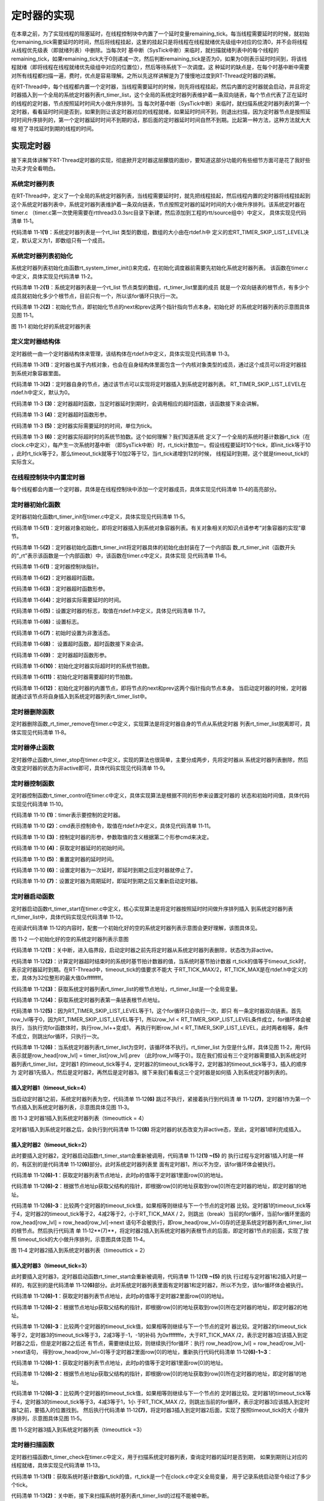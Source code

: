 .. vim: syntax=rst

定时器的实现
==============

在本章之前，为了实现线程的阻塞延时，在线程控制块中内置了一个延时变量remaining_tick。每当线程需要延时的时候，就初始化remaining_tick需要延时的时间，然后将线程挂起，这里的挂起只是将线程在线程就绪优先级组中对应的位清0，并不会将线程从线程优先级表（即就绪列表）中删除。当每次时
基中断（SysTick中断）来临时，就扫描就绪列表中的每个线程的remaining_tick，如果remaining_tick大于0则递减一次，然后判断remaining_tick是否为0，如果为0则表示延时时间到，将该线程就绪（即将线程在线程就绪优先级组中对应的位置位），然后等待系统下一次调度。这
种延时的缺点是，在每个时基中断中需要对所有线程都扫描一遍，费时，优点是容易理解。之所以先这样讲解是为了慢慢地过度到RT-Thread定时器的讲解。

在RT-Thread中，每个线程都内置一个定时器，当线程需要延时的时候，则先将线程挂起，然后内置的定时器就会启动，并且将定时器插入到一个全局的系统定时器列表rt_timer_list，这个全局的系统定时器列表维护着一条双向链表，每个节点代表了正在延时的线程的定时器，节点按照延时时间大小做升序排列。当
每次时基中断（SysTick中断）来临时，就扫描系统定时器列表的第一个定时器，看看延时时间是否到，如果到则让该定时器对应的线程就绪，如果延时时间不到，则退出扫描，因为定时器节点是按照延时时间升序排列的，第一个定时器延时时间不到期的话，那后面的定时器延时时间自然不到期。比起第一种方法，这种方法就大大缩
短了寻找延时到期的线程的时间。

实现定时器
~~~~~~~~~~~~~

接下来具体讲解下RT-Thread定时器的实现，彻底掀开定时器这层朦胧的面纱，要知道这部分功能的有些细节方面可是花了我好些功夫才完全看明白。

系统定时器列表
---------------

在RT-Thread中，定义了一个全局的系统定时器列表，当线程需要延时时，就先把线程挂起，然后线程内置的定时器将线程挂起到这个系统定时器列表中，系统定时器列表维护着一条双向链表，节点按照定时器的延时时间的大小做升序排列。该系统定时器在timer.c
（timer.c第一次使用需要在rtthread\3.0.3\src目录下新建，然后添加到工程的rtt/source组中）中定义，
具体实现见代码清单 11‑1。

.. code-block:: c
    :caption: 代码清单 11‑1系统定时器列表
    :linenos:

    /* 硬件定时器列表 */
    static rt_list_t rt_timer_list[RT_TIMER_SKIP_LIST_LEVEL];     (1)

代码清单 11‑1\ **(1)**\ ：系统定时器列表是一个rt_list 类型的数组，数组的大小由在rtdef.h中
定义的宏RT_TIMER_SKIP_LIST_LEVEL决定，默认定义为1，即数组只有一个成员。

系统定时器列表初始化
----------------------

系统定时器列表初始化由函数rt_system_timer_init()来完成，在初始化调度器前需要先初始化系统定时器列表。
该函数在timer.c中定义，具体实现见代码清单 11‑2。

.. code-block:: c
    :caption: 代码清单 11‑2 系统定时器列表初始化
    :linenos:

    void rt_system_timer_init(void)
    {
        int i;
        for (i = 0; i < sizeof(rt_timer_list) / sizeof(rt_timer_list[0]); i++)   (1)
        {
            rt_list_init(rt_timer_list + i);    (2)
        }
    }

代码清单 11‑2\ **(1)**\ ：系统定时器列表是一个rt_list 节点类型的数组，rt_timer_list里面的成员
就是一个双向链表的根节点，有多少个成员就初始化多少个根节点，目前只有一个，所以该for循环只执行一次。

代码清单 11‑2\ **(2)**\ ：初始化节点，即初始化节点的next和prev这两个指针指向节点本身。初始化好
的系统定时器列表的示意图具体见图 11‑1。

.. image:: media/timer/timer002.png
   :align: center
   :alt: 图 11‑1 初始化好的系统定时器列表

图 11‑1 初始化好的系统定时器列表

定义定时器结构体
------------------

定时器统一由一个定时器结构体来管理，该结构体在rtdef.h中定义，具体实现见代码清单 11‑3。

.. code-block:: c
    :caption: 代码清单 11‑3定时器结构体
    :linenos:

    /*
    * 定时器结构体
    */
    struct rt_timer
    {
        struct rt_object parent; /* 从 rt_object 继承 */      (1)
        rt_list_t row[RT_TIMER_SKIP_LIST_LEVEL]; /* 节点 */   (2)
        void (*timeout_func)(void *parameter); /* 超时函数 */ (3)
        void *parameter; /* 超时函数形参 */                   (4)
        rt_tick_t init_tick; /* 定时器实际需要延时的时间 */   (5)
        rt_tick_t timeout_tick; /* 定时器实际超时时的系统节拍数 */ (6)
    };
    typedef struct rt_timer *rt_timer_t;                      (7)

代码清单 11‑3\ **(1)**\ ：定时器也属于内核对象，也会在自身结构体里面包含一个内核对象类型的成员，通过这个成员可以将定时器挂到系统对象容器里面。

代码清单 11‑3\ **(2)**\ ：定时器自身的节点，通过该节点可以实现将定时器插入到系统定时器列表。
RT_TIMER_SKIP_LIST_LEVEL在rtdef.h中定义，默认为0。

代码清单 11‑3 **(3)**\ ：定时器超时函数，当定时器延时到期时，会调用相应的超时函数，该函数接下来会讲解。

代码清单 11‑3 **(4)**\ ：定时器超时函数形参。

代码清单 11‑3 **(5)**\ ：定时器实际需要延时的时间，单位为tick。

代码清单 11‑3 **(6)**\ ：定时器实际超时时的系统节拍数。这个如何理解？我们知道系统
定义了一个全局的系统时基计数器rt_tick（在clock.c中定义），每产生一次系统时基中断
（即SysTick中断）时，rt_tick计数加一。假设线程要延时10个tick，即init_tick等于10
，此时rt_tick等于2，那么timeout_tick就等于10加2等于12，当rt_tick递增到12的时候，
线程延时到期，这个就是timeout_tick的实际含义。

在线程控制块中内置定时器
------------------------

每个线程都会内置一个定时器，具体是在线程控制块中添加一个定时器成员，具体实现见代码清单 11‑4的高亮部分。

.. code-block:: c
    :caption: 代码清单 11‑4在线程控制块中内置定时器
    :emphasize-lines: 26
    :linenos:

    struct rt_thread
    {
        /* rt 对象 */
        char        name[RT_NAME_MAX];    /* 对象的名字 */
        rt_uint8_t  type;                 /* 对象类型 */
        rt_uint8_t  flags;                /* 对象的状态 */
        rt_list_t   list;                 /* 对象的列表节点 */

        rt_list_t   tlist;                /* 线程链表节点 */

        void        *sp;	               /* 线程栈指针 */
        void        *entry;	               /* 线程入口地址 */
        void        *parameter;	          /* 线程形参 */
        void        *stack_addr;          /* 线程起始地址 */
        rt_uint32_t stack_size;           /* 线程栈大小，单位为字节 */

        rt_ubase_t  remaining_tick;       /* 用于实现阻塞延时 */

        rt_uint8_t  current_priority;     /* 当前优先级 */
        rt_uint8_t  init_priority;        /* 初始优先级 */
        rt_uint32_t number_mask;          /* 当前优先级掩码 */

        rt_err_t    error;                /* 错误码 */
        rt_uint8_t  stat;                 /* 线程的状态 */

        struct rt_timer thread_timer;     /* 内置的线程定时器 */
    };


定时器初始化函数
-------------------

定时器初始化函数rt_timer_init在timer.c中定义，具体实现见代码清单 11‑5。

.. code-block:: c
    :caption: 代码清单 11‑5 rt_timer_init函数
    :linenos:

    /**
    * 该函数用于初始化一个定时器，通常该函数用于初始化一个静态的定时器
    *
    * @param timer 静态定时器对象
    * @param name 定时器的名字
    * @param timeout 超时函数
    * @param parameter 超时函数形参
    * @param time 定时器的超时时间
    * @param flag 定时器的标志
    */
    void rt_timer_init(rt_timer_t  timer,
                    const char *name,
                    void (*timeout)(void *parameter),
                    void       *parameter,
                    rt_tick_t   time,
                    rt_uint8_t  flag)
    {
        /* 定时器对象初始化 */
        rt_object_init((rt_object_t)timer, RT_Object_Class_Timer, name); (1)

        /* 定时器初始化 */
        _rt_timer_init(timer, timeout, parameter, time, flag);           (2)
    }

代码清单 11‑5\ **(1)**\ ：定时器对象初始化，即将定时器插入到系统对象容器列表。有关对象相关的知识点请参考“对象容器的实现”章节。

代码清单 11‑5\ **(2)**\ ：定时器初始化函数rt_timer_init将定时器具体的初始化由封装在了一个内部函
数_rt_timer_init（函数开头的“_rt”表示该函数是一个内部函数）中，该函数在timer.c中定义，具体实现
见代码清单 11‑6。

.. code-block:: c
    :caption: 代码清单 11‑6 _rt_timer_init函数
    :linenos:

    static void _rt_timer_init(rt_timer_t timer,                      (1)
                                void (*timeout)(void *parameter),     (2)
                                void      *parameter,                 (3)
                                rt_tick_t  time,                      (4)
                                rt_uint8_t flag)                      (5)
    {
        int i;

        /* 设置标志 */
        timer->parent.flag  = flag;                         (6)

        /* 先设置为非激活态 */
        timer->parent.flag &= ~RT_TIMER_FLAG_ACTIVATED;     (7)

        timer->timeout_func = timeout;                      (8)
        timer->parameter    = parameter;                    (9)

        /* 初始化 定时器实际超时时的系统节拍数 */
        timer->timeout_tick = 0;                            (10)
        /* 初始化 定时器需要超时的节拍数 */
        timer->init_tick    = time;                         (11)

        /* 初始化定时器的内置节点 */
        for (i = 0; i < RT_TIMER_SKIP_LIST_LEVEL; i++)      (12)
        {
            rt_list_init(&(timer->row[i]));
        }
    }

代码清单 11‑6\ **(1)**\ ：定时器控制块指针。

代码清单 11‑6\ **(2)**\ ：定时器超时函数。

代码清单 11‑6\ **(3)**\ ：定时器超时函数形参。

代码清单 11‑6\ **(4)**\ ：定时器实际需要延时的时间。

代码清单 11‑6\ **(5)**\ ：设置定时器的标志，取值在rtdef.h中定义，具体见代码清单 11‑7。

.. code-block:: c
    :caption: 代码清单 11‑7 定时器状态宏定义
    :linenos:

    #define RT_TIMER_FLAG_DEACTIVATED       0x0     /* 定时器没有激活 */
    #define RT_TIMER_FLAG_ACTIVATED         0x1     /* 定时器已经激活 */
    #define RT_TIMER_FLAG_ONE_SHOT          0x0     /* 单次定时 */
    #define RT_TIMER_FLAG_PERIODIC          0x2     /* 周期定时 */

    #define RT_TIMER_FLAG_HARD_TIMER        0x0     /* 硬件定时器，定时器回调函数在 tick isr中调用 */

    #define RT_TIMER_FLAG_SOFT_TIMER        0x4     /* 软件定时器，定时器回调函数在定时器线程中调用 */

代码清单 11‑6\ **(6)**\ ：设置标志。

代码清单 11‑6\ **(7)**\ ：初始时设置为非激活态。

代码清单 11‑6\ **(8)**\ ： 设置超时函数，超时函数接下来会讲。

代码清单 11‑6\ **(9)**\ ： 定时器超时函数形参。

代码清单 11‑6\ **(10)**\ ：初始化定时器实际超时时的系统节拍数。

代码清单 11‑6\ **(11)**\ ：初始化定时器需要超时的节拍数。

代码清单 11‑6\ **(12)**\ ：初始化定时器的内置节点，即将节点的next和prev这两个指针指向节点本身。
当启动定时器的时候，定时器就通过该节点将自身插入到系统定时器列表rt_timer_list中。

定时器删除函数
-----------------

定时器删除函数_rt_timer_remove在timer.c中定义，实现算法是将定时器自身的节点从系统定时器
列表rt_timer_list脱离即可，具体实现见代码清单 11‑8。

.. code-block:: c
    :caption: 代码清单 11‑8 _rt_timer_remove函数定义
    :linenos:

    rt_inline void _rt_timer_remove(rt_timer_t timer)
    {
        int i;

        for (i = 0; i < RT_TIMER_SKIP_LIST_LEVEL; i++)
        {
            rt_list_remove(&timer->row[i]);
        }
    }

定时器停止函数
----------------

定时器停止函数rt_timer_stop在timer.c中定义，实现的算法也很简单，主要分成两步，先将定时器从
系统定时器列表删除，然后改变定时器的状态为非active即可，具体代码实现见代码清单 11‑9。

.. code-block:: c
    :caption: 代码清单 11‑9 rt_timer_stop 函数定义
    :linenos:

    /**
    * 该函数将停止一个定时器
    *
    * @param timer 将要被停止的定时器
    *
    * @return 操作状态, RT_EOK on OK, -RT_ERROR on error
    */
    rt_err_t rt_timer_stop(rt_timer_t timer)
    {
        register rt_base_t level;

        /* 只有active的定时器才能被停止，否则退出返回错误码 */
        if (!(timer->parent.flag & RT_TIMER_FLAG_ACTIVATED))
            return -RT_ERROR;

        /* 关中断 */
        level = rt_hw_interrupt_disable();

        /* 将定时器从定时器列表删除 */
        _rt_timer_remove(timer);

        /* 开中断 */
        rt_hw_interrupt_enable(level);

        /* 改变定时器的状态为非active */
        timer->parent.flag &= ~RT_TIMER_FLAG_ACTIVATED;

        return RT_EOK;
    }

定时器控制函数
------------------

定时器控制函数rt_timer_control在timer.c中定义，具体实现算法是根据不同的形参来设置定时器的
状态和初始时间值，具体代码实现见代码清单 11‑10。

.. code-block:: c
    :caption: 代码清单 11‑10 rt_timer_control函数定义
    :linenos:

    /**
    * 该函数将获取或者设置定时器的一些选项
    * 
    * @param timer 将要被设置或者获取的定时器
    * @param cmd 控制命令
    * @param arg 形参
    *
    * @return RT_EOK
    */                                   (1)     (2)      (3)
    rt_err_t rt_timer_control(rt_timer_t timer, int cmd, void *arg)
    {
        switch (cmd)
        {
        case RT_TIMER_CTRL_GET_TIME:                           (4)
            *(rt_tick_t *)arg = timer->init_tick;
            break;

        case RT_TIMER_CTRL_SET_TIME:                           (5)
            timer->init_tick = *(rt_tick_t *)arg;
            break;

        case RT_TIMER_CTRL_SET_ONESHOT:
            timer->parent.flag &= ~RT_TIMER_FLAG_PERIODIC;     (6)
            break;

        case RT_TIMER_CTRL_SET_PERIODIC:
            timer->parent.flag |= RT_TIMER_FLAG_PERIODIC;      (7)
            break;
        }

        return RT_EOK;
    }

代码清单 11‑10 **(1)**\ ：timer表示要控制的定时器。

代码清单 11‑10 **(2)**\ ：cmd表示控制命令，取值在rtdef.h中定义，具体见代码清单 11‑11。

.. code-block:: c
    :caption: 代码清单 11‑11 定时器控制命令宏定义
    :linenos:

    #define RT_TIMER_CTRL_SET_TIME          0x0     /* 设置定时器定时时间 */
    #define RT_TIMER_CTRL_GET_TIME          0x1     /* 获取定时器定时时间 */
    #define RT_TIMER_CTRL_SET_ONESHOT       0x2     /* 修改定时器为一次定时 */
    #define RT_TIMER_CTRL_SET_PERIODIC      0x3     /* 修改定时器为周期定时 */


代码清单 11‑10 **(3)**\ ：控制定时器的形参，参数取值的含义根据第二个形参cmd来决定。

代码清单 11‑10 **(4)**\ ：获取定时器延时的初始时间。

代码清单 11‑10 **(5)**\ ：重置定时器的延时时间。

代码清单 11‑10 **(6)**\ ：设置定时器为一次延时，即延时到期之后定时器就停止了。

代码清单 11‑10 **(7)**\ ：设置定时器为周期延时，即延时到期之后又重新启动定时器。

定时器启动函数
---------------

定时器启动函数rt_timer_start在timer.c中定义，核心实现算法是将定时器按照延时时间做升序排列插入
到系统定时器列表rt_timer_list中，具体代码实现见代码清单 11‑12。

.. code-block:: c
    :caption: 代码清单 11‑12 rt_timer_start函数定义
    :linenos:

    /**
    * 启动定时器
    *
    * @param timer 将要启动的定时器
    *
    * @return 操作状态, RT_EOK on OK, -RT_ERROR on error
    */
    rt_err_t rt_timer_start(rt_timer_t timer)
    {
        unsigned int row_lvl = 0;
        rt_list_t *timer_list;
        register rt_base_t level;
        rt_list_t *row_head[RT_TIMER_SKIP_LIST_LEVEL];
        unsigned int tst_nr;
        static unsigned int random_nr;


        /* 关中断 */
        level = rt_hw_interrupt_disable();                           (1)

        /* 将定时器从系统定时器列表移除 */
        _rt_timer_remove(timer);

        /* 改变定时器的状态为非active */
        timer->parent.flag &= ~RT_TIMER_FLAG_ACTIVATED;

        /* 开中断 */
        rt_hw_interrupt_enable(level);

        /* 获取 timeout tick,
        最大的timeout tick 不能大于 RT_TICK_MAX/2 */
        timer->timeout_tick = rt_tick_get() + timer->init_tick;      (2)

        /* 关中断 */
        level = rt_hw_interrupt_disable();


        /* 将定时器插入到定时器列表 */
        /* 获取系统定时器列表根节点地址，rt_timer_list是一个全局变量 */
        timer_list = rt_timer_list;                                  (3)


        /* 获取系统定时器列表第一条链表根节点地址 */
        row_head[0]  = &timer_list[0];                               (4)

        /* 因为RT_TIMER_SKIP_LIST_LEVEL等于1，这个循环只会执行一次 */
        for (row_lvl = 0; row_lvl < RT_TIMER_SKIP_LIST_LEVEL; row_lvl++)  (5)
        {
            /* 列表不为空，当没有定时器被插入到系统定时器列表时，该循环不执行 */ (6)
            for (; row_head[row_lvl] != timer_list[row_lvl].prev; row_head[row_lvl]  = row_head[row_lvl]->next)
            {
                struct rt_timer *t;

                /* 获取定时器列表节点地址 */
                rt_list_t *p = row_head[row_lvl]->next;              (6)-1

                /* 根据节点地址获取父结构的指针 */                   (6)-2
                t = rt_list_entry(p,                 /* 节点地址 */
                                struct rt_timer,   /* 节点所在父结构的数据类型 */
                                row[row_lvl]);     /* 节点在父结构中叫什么，即名字 */

                /* 两个定时器的超时时间相同，则继续在定时器列表中寻找下一个节点 */
                if ((t->timeout_tick - timer->timeout_tick) == 0)     (6)-3
                {
                    continue;
                }
                /* 两个定时器的超时时间相同，则继续在定时器列表中寻找下一个节点 */
                else if ((t->timeout_tick - timer->timeout_tick) < RT_TICK_MAX / 2)
                {
                    break;
                }

            }
            /* 条件不会成真，不会被执行 */
            if (row_lvl != RT_TIMER_SKIP_LIST_LEVEL - 1)
            {
            row_head[row_lvl + 1] = row_head[row_lvl] + 1;
            }
        }

        /* random_nr是一个静态变量，用于记录启动了多少个定时器 */
        random_nr++;
        tst_nr = random_nr;

        /* 将定时器插入到系统定时器列表 */                           (7)
        rt_list_insert_after(row_head[RT_TIMER_SKIP_LIST_LEVEL - 1],       /* 双向列表根节点地址 */
                            &(timer->row[RT_TIMER_SKIP_LIST_LEVEL - 1])); /* 要被插入的节点的地址 */

        /* RT_TIMER_SKIP_LIST_LEVEL 等于1，该for循环永远不会执行 */
        for (row_lvl = 2; row_lvl <= RT_TIMER_SKIP_LIST_LEVEL; row_lvl++)
        {
            if (!(tst_nr & RT_TIMER_SKIP_LIST_MASK))
                rt_list_insert_after(row_head[RT_TIMER_SKIP_LIST_LEVEL - row_lvl],
                                    &(timer->row[RT_TIMER_SKIP_LIST_LEVEL - row_lvl]));
            else
                break;

            tst_nr >>= (RT_TIMER_SKIP_LIST_MASK + 1) >> 1;
        }

        /* 设置定时器标志位为激活态 */
        timer->parent.flag |= RT_TIMER_FLAG_ACTIVATED;               (8)

        /* 开中断 */
        rt_hw_interrupt_enable(level);

        return -RT_EOK;
    }

在阅读代码清单 11‑12的内容时，配套一个初始化好的空的系统定时器列表示意图会更好理解，该图具体见。

.. image:: media/timer/timer003.png
   :align: center
   :alt: 图 11‑2 一个初始化好的空的系统定时器列表示意图

图 11‑2 一个初始化好的空的系统定时器列表示意图

代码清单 11‑12\ **(1)**\ ：关中断，进入临界段，启动定时器之前先将定时器从系统定时器列表删除，状态改为非active。

代码清单 11‑12\ **(2)**\ ：计算定时器超时结束时的系统时基节拍计数器的值，当系统时基节拍计数器
rt_tick的值等于timeout_tick时，表示定时器延时到期。在RT-Thread中，timeout_tick的值要求不能大
于RT_TICK_MAX/2，RT_TICK_MAX是在rtdef.h中定义的宏，具体为32位整形的最大值0xffffffff。

代码清单 11‑12\ **(3)**\ ：获取系统定时器列表rt_timer_list的根节点地址，rt_timer_list是一个全局变量。

代码清单 11‑12\ **(4)**\ ：获取系统定时器列表第一条链表根节点地址。

代码清单 11‑12\ **(5)**\ ：因为RT_TIMER_SKIP_LIST_LEVEL等于1，这个for循环只会执行一次，即只
有一条定时器双向链表。首先row_lvl等于0，因为RT_TIMER_SKIP_LIST_LEVEL等于1，所以row_lvl <
RT_TIMER_SKIP_LIST_LEVEL条件成立，for循环体会被执行，当执行完for函数体时，执行row_lvl++变成1，
再执行判断row_lvl < RT_TIMER_SKIP_LIST_LEVEL，此时两者相等，条件不成立，则跳出for循环，只执行一次。

代码清单 11‑12\ **(6)**\ ：当系统定时器列表rt_timer_list为空时，该循环体不执行。rt_timer_list
为空是什么样，具体见图 11‑2，用代码表示就是row_head[row_lvl] = timer_list[row_lvl].prev
（此时row_lvl等于0）。现在我们假设有三个定时器需要插入到系统定时器列表rt_timer_list，定时器1
的timeout_tick等于4，定时器2的timeout_tick等于2，定时器3的timeout_tick等于3，插入的顺序为
定时器1先插入，然后是定时器2，再然后是定时器3。接下来我们看看这三个定时器是如何插
入到系统定时器列表的。

插入定时器1（timeout_tick=4）
''''''''''''''''''''''''''''''

当启动定时器1之前，系统定时器列表为空，代码清单 11‑12\ **(6)** 跳过不执行，紧接着执行到代码清
单 11‑12\ **(7)**\ ，定时器1作为第一个节点插入到系统定时器列表，示意图具体见图 11‑3。

.. image:: media/timer/timer004.png
   :align: center
   :alt: 图 11‑3 定时器1插入到系统定时器列表（timeouttick = 4）

图 11‑3 定时器1插入到系统定时器列表（timeouttick = 4）

定时器1插入到系统定时器之后，会执行到代码清单 11‑12\ **(8)** 将定时器的状态改变为非active态，至此，定时器1顺利完成插入。

插入定时器2（timeout_tick=2）
'''''''''''''''''''''''''''''''

此时要插入定时器2，定时器启动函数rt_timer_start会重新被调用，代码清单 11‑12\ **(1) ~(5)** 的
执行过程与定时器1插入时是一样的，有区别的是代码清单 11‑12\ **(6)**\ 部分。此时系统定时器列表里
面有定时器1，所以不为空，该for循环体会被执行。

代码清单 11‑12\ **(6)-1**\ ：获取定时器列表节点地址，此时p的值等于定时器1里面row[0]的地址。

代码清单 11‑12\ **(6)-2**\ ：根据节点地址p获取父结构的指针，即根据row[0]的地址获取到row[0]所在定时器的地址，即定时器1的地址。

代码清单 11‑12\ **(6)-3**\ ：比较两个定时器的timeout_tick值，如果相等则继续与下一个节点的定时器
比较。定时器1的timeout_tick等于4，定时器2的timeout_tick等于2，4减2等于2，小于RT_TICK_MAX /
2，则跳出（break）当前的for循环，当前for循环里面的row_head[row_lvl] = row_head[row_lvl]->next
语句不会被执行，即row_head[row_lvl=0]存的还是系统定时器列表rt_timer_list的根节点。然后执行代码清
单 11‑12\**(7)**\ ，将定时器2插入到系统定时器列表根节点的后面，即定时器1节点的前面，实现了按照
timeout_tick的大小做升序排列，示意图具体见图 11‑4。

.. image:: media/timer/timer005.png
   :align: center
   :alt: 图 11‑4 定时器2插入到系统定时器列表（timeouttick = 2）

图 11‑4 定时器2插入到系统定时器列表（timeouttick = 2）

插入定时器3（timeout_tick=3）
'''''''''''''''''''''''''''''

此时要插入定时器3，定时器启动函数rt_timer_start会重新被调用，代码清单 11‑12\ **(1) ~(5)** 的执
行过程与定时器1和2插入时是一样的，有区别的是代码清单 11‑12\ **(6)**\
部分。此时系统定时器列表里面有定时器1和定时器2，所以不为空，该for循环体会被执行。

代码清单 11‑12\ **(6)-1**\ ：获取定时器列表节点地址，此时p的值等于定时器2里面row[0]的地址。

代码清单 11‑12\ **(6)-2**\ ：根据节点地址p获取父结构的指针，即根据row[0]的地址获取到row[0]所在定时器的地址，即定时器2的地址。

代码清单 11‑12\ **(6)-3**\ ：比较两个定时器的timeout_tick值，如果相等则继续与下一个节点的定时
器比较。定时器2的timeout_tick等于2，定时器3的timeout_tick等于3，2减3等于-1，-1的补码
为0xfffffffe，大于RT_TICK_MAX /2，表示定时器3应该插入到定时器2之后，但是定时器2之后还
有节点，需要继续比较，则继续执行for循环：执行 row_head[row_lvl] = row_head[row_lvl]->next语句，
得到row_head[row_lvl=0]等于定时器2里面row[0]的地址，重新执行代码代码清单
11‑12\ **(6)-1~3**\ ：

代码清单 11‑12\ **(6)-1**\ ：获取定时器列表节点地址，此时p的值等于定时器1里面row[0]的地址。

代码清单 11‑12\ **(6)-2**\ ：根据节点地址p获取父结构的指针，即根据row[0]的地址获取到row[0]所在定时器的地址，即定时器1的地址。

代码清单 11‑12\ **(6)-3**\ ：比较两个定时器的timeout_tick值，如果相等则继续与下一个节点的
定时器比较。定时器1的timeout_tick等于4，定时器3的timeout_tick等于3，4减3等于1，1小
于RT_TICK_MAX /2，则跳出当前的for循环，表示定时器3应该插入到定时器1之前，要插入的位置找到。
然后执行代码清单 11‑12\ **(7)**\ ，将定时器3插入到定时器2后面，实现了按照timeout_tick的大
小做升序排列，示意图具体见图 11‑5。

.. image:: media/timer/timer006.png
   :align: center
   :alt: 图 11‑5定时器3插入到系统定时器列表（timeouttick =3）

图 11‑5定时器3插入到系统定时器列表（timeouttick =3）

定时器扫描函数
------------------

定时器扫描函数rt_timer_check在timer.c中定义，用于扫描系统定时器列表，查询定时器的延时是否到期，
如果到期则让对应的线程就绪，具体实现见代码清单 11‑13。

.. code-block:: c
    :caption: 代码清单 11‑13rt_timer_check函数定义
    :linenos:

    /**
    * 该函数用于扫描系统定时器列表，当有超时事件发生时
    * 就调用对应的超时函数
    *
    * @note 该函数在操作系统定时器中断中被调用
    */
    void rt_timer_check(void)
    {
        struct rt_timer *t;
        rt_tick_t current_tick;
        register rt_base_t level;

        /* 获取系统时基计数器rt_tick的值 */
        current_tick = rt_tick_get();                                  (1)

        /* 关中断 */
        level = rt_hw_interrupt_disable();                             (2)

        /* 系统定时器列表不为空，则扫描定时器列表 */                   (3)
        while (!rt_list_isempty(&rt_timer_list[RT_TIMER_SKIP_LIST_LEVEL - 1]))
        {
            /* 获取第一个节点定时器的地址 */                           (4)
            t = rt_list_entry
            (rt_timer_list[RT_TIMER_SKIP_LIST_LEVEL - 1].next,   /* 节点地址 */
            struct rt_timer,                                    /* 节点所在的父结构的数据类型 */
            row[RT_TIMER_SKIP_LIST_LEVEL - 1]);                 /* 节点在父结构的成员名 */

            if ((current_tick - t->timeout_tick) < RT_TICK_MAX / 2)    (5)
            {
                /* 先将定时器从定时器列表移除 */
                _rt_timer_remove(t);                                   (6)

                /* 调用超时函数 */
                t->timeout_func(t->parameter);                         (7)

                /* 重新获取 rt_tick */
                current_tick = rt_tick_get();                          (8)

                /* 周期定时器 */                                       (9)
                if ((t->parent.flag & RT_TIMER_FLAG_PERIODIC) &&
                    (t->parent.flag & RT_TIMER_FLAG_ACTIVATED))
                {
                    /* 启动定时器 */
                    t->parent.flag &= ~RT_TIMER_FLAG_ACTIVATED;
                    rt_timer_start(t);
                }
                /* 单次定时器 */                                      (10)
                else
                {
                    /* 停止定时器 */
                    t->parent.flag &= ~RT_TIMER_FLAG_ACTIVATED;
                }
            }
            else
                break;                                                (11)
        }

        /* 开中断 */
        rt_hw_interrupt_enable(level);                                (12)
    }

代码清单 11‑13\ **(1)**\ ：获取系统时基计数器rt_tick的值，rt_tick是一个在clock.c中定义全局变量，
用于记录系统启动至今经过了多少个tick。

代码清单 11‑13\ **(2)**\ ：关中断，接下来扫描系统时基列表rt_timer_list的过程不能被中断。

代码清单 11‑13\ **(3)**\ ：系统定时器列表不为空，则扫描整个定时器列表，如果列表的第一个节点的定时
器延时不到期，则退出，因为列表中的定时器节点是按照延时时间做升序排列的，第一个延时不到期，则后面的
肯定不到期。

代码清单 11‑13\ **(4)**\ ：获取第一个节点定时器的地址。

代码清单 11‑13\ **(5)**\ ：定时器超时时间到。

代码清单 11‑13\ **(6)**\ ：将定时器从系统定时器列表rt_timer_list移除，表示延时时间到。

代码清单 11‑13\ **(7)**\ ：调用超时函数rt_thread_timeout，将线程就绪。该函数在thread.c中定义，
具体实现见代码清单 11‑14。

.. code-block:: c
    :caption: 代码清单 11‑14 rt_thread_timeout函数定义
    :linenos:

    /**
    * 线程超时函数
    * 当线程延时到期或者等待的资源可用或者超时时，该函数会被调用
    *
    * @param parameter 超时函数的形参
    */
    void rt_thread_timeout(void *parameter)
    {
        struct rt_thread *thread;

        thread = (struct rt_thread *)parameter;

        /* 设置错误码为超时 */                            (1)
        thread->error = -RT_ETIMEOUT;

        /* 将线程从挂起列表中删除 */                      (2)
        rt_list_remove(&(thread->tlist));

        /* 将线程插入到就绪列表 */                        (3)
        rt_schedule_insert_thread(thread);

        /* 系统调度 */                                    (4)
        rt_schedule();
    }

代码清单 11‑14\ **(1)**\ ：设置线程错误码为超时。

代码清单 11‑14\ **(2)**\ ：将线程从挂起列表中删除，前提是线程在等待某些资源而被挂起到挂起列表，如果只是延时到期，则这个只是空操作。

代码清单 11‑14\ **(3)**\ ：将线程就绪。

代码清单 11‑14\ **(4)**\ ：因为有新的线程就绪，需要执行系统调度。

代码清单 11‑13\ **(8)**\ ：重新获取系统时基计数器rt_tick的值。

代码清单 11‑13\ **(9)**\ ：如果定时器是周期定时器则重新启动定时器。

代码清单 11‑13\ **(10)**\ ：如果定时器为单次定时器则停止定时器。

代码清单 11‑13\ **(11)**\ ：第一个节点定时器延时没有到期，则跳出while循环，
因为链表中的定时器节点是按照延时的时间做升序排列的，第一个定时器延时不到期，则
后面的肯定不到期，不用再继续扫描。

代码清单 11‑13\ **(12)**\ ：系统定时器列表扫描完成，开中断。

修改代码，支持定时器
~~~~~~~~~~~~~~~~~~~~~~

修改线程初始化函数
-------------------

在线程初始化函数中，需要将自身内置的定时器初始化好，具体见代码清单 11‑15的高亮部分。

.. code-block:: c
    :caption: 代码清单 11‑15 修改线程初始化函数
    :emphasize-lines: 33-39
    :linenos:

    rt_err_t rt_thread_init(struct rt_thread *thread,
                            const char       *name,
                            void (*entry)(void *parameter),
                            void             *parameter,
                            void             *stack_start,
                            rt_uint32_t       stack_size,
                            rt_uint8_t        priority)
    {
        /* 线程对象初始化 */
        /* 线程结构体开头部分的成员就是rt_object_t类型 */
        rt_object_init((rt_object_t)thread, RT_Object_Class_Thread, name);
        rt_list_init(&(thread->tlist));

        thread->entry = (void *)entry;
        thread->parameter = parameter;

        thread->stack_addr = stack_start;
        thread->stack_size = stack_size;

        /* 初始化线程栈，并返回线程栈指针 */
        thread->sp = (void *)rt_hw_stack_init( thread->entry,
                                            thread->parameter,
                                            (void *)((char *)thread->stack_addr + thread->stack_size - 4) );

        thread->init_priority    = priority;
        thread->current_priority = priority;
        thread->number_mask = 0;

        /* 错误码和状态 */
        thread->error = RT_EOK;
        thread->stat  = RT_THREAD_INIT;

        /* 初始化线程定时器 */
        rt_timer_init(&(thread->thread_timer),     /* 静态定时器对象 */
                    thread->name,                /* 定时器的名字，直接使用的是线程的名字 */
                    rt_thread_timeout,           /* 超时函数 */
                    thread,                      /* 超时函数形参 */
                    0,                           /* 延时时间 */
                    RT_TIMER_FLAG_ONE_SHOT);     /* 定时器的标志 */

        return RT_EOK;
    }

修改线程延时函数
-------------------

线程延时函数rt_thread_delay具体修改见代码清单 11‑16的高亮部分，整个函数的实体由rt_thread_sleep代替。

.. code-block:: c
    :caption: 代码清单 11‑16 修改线程延时函数
    :emphasize-lines: 24-27
    :linenos:

    #if 0
    void rt_thread_delay(rt_tick_t tick)
    {
        register rt_base_t temp;
        struct rt_thread *thread;

        /* 失能中断 */
        temp = rt_hw_interrupt_disable();

        thread = rt_current_thread;
        thread->remaining_tick = tick;

        /* 改变线程状态 */
        thread->stat = RT_THREAD_SUSPEND;
        rt_thread_ready_priority_group &= ~thread->number_mask;

        /* 使能中断 */
        rt_hw_interrupt_enable(temp);

        /* 进行系统调度 */
        rt_schedule();
    }
    #else
    rt_err_t rt_thread_delay(rt_tick_t tick)
    {
        return rt_thread_sleep(tick);                    (1)
    }
    #endif

代码清单 11‑16\ **(1)**\ ：rt_thread_sleep函数在thread.c定义，具体实现见代码清单 11‑17。

.. code-block:: c
    :caption: 代码清单 11‑17 rt_thread_sleep函数定义
    :linenos:

    /**
    * 该函数将让当前线程睡眠一段时间，单位为tick
    *
    * @param tick 睡眠时间，单位为tick
    *
    * @return RT_EOK
    */
    rt_err_t rt_thread_sleep(rt_tick_t tick)
    {
        register rt_base_t temp;
        struct rt_thread *thread;

        /* 关中断 */
        temp = rt_hw_interrupt_disable();                                 (1)

        /* 获取当前线程的线程控制块 */
        thread = rt_current_thread;                                       (2)

        /* 挂起线程 */
        rt_thread_suspend(thread);                                        (3)

        /* 设置线程定时器的超时时间 */
        rt_timer_control(&(thread->thread_timer), RT_TIMER_CTRL_SET_TIME, &tick);   (4)

        /* 启动定时器 */
        rt_timer_start(&(thread->thread_timer));                          (5)

        /* 开中断 */
        rt_hw_interrupt_enable(temp);                                     (6)

        /* 执行系统调度 */
        rt_schedule();                                                    (7)

        return RT_EOK;
    }

代码清单 11‑17\ **(1)**\ ：关中断。

代码清单 11‑17\ **(2)**\ ：获取当前线程的线程控制块，rt_current_thread是
一个全局的线程控制块指针，用于指向当前正在运行的线程控制块。

代码清单 11‑17\ **(3)**\ ：在启动定时器之前，先把线程挂起来，线程挂起函数
rt_thread_suspend在thread.c实现，具体实现见代码清单 11‑18。

.. code-block:: c
    :caption: 代码清单 11‑18 rt_thread_suspend函数定义
    :linenos:

    /**
    * 该函数用于挂起指定的线程
    * @param thread 要被挂起的线程
    *
    * @return 操作状态, RT_EOK on OK, -RT_ERROR on error
    *
    * @note 如果挂起的是线程自身，在调用该函数后，
    * 必须调用rt_schedule()进行系统调度
    *
    */
    rt_err_t rt_thread_suspend(rt_thread_t thread)
    {
        register rt_base_t temp;


        /* 只有就绪的线程才能被挂起，否则退出返回错误码 */   (1)
        if ((thread->stat & RT_THREAD_STAT_MASK) != RT_THREAD_READY)
        {
            return -RT_ERROR;
        }

        /* 关中断 */
        temp = rt_hw_interrupt_disable();                    (2)

        /* 改变线程状态 */
        thread->stat = RT_THREAD_SUSPEND;                    (3)
        /* 将线程从就绪列表删除 */
        rt_schedule_remove_thread(thread);                   (4)

        /* 停止线程定时器 */
        rt_timer_stop(&(thread->thread_timer));              (5)

        /* 开中断 */
        rt_hw_interrupt_enable(temp);                        (6)

        return RT_EOK;
    }

代码清单 11‑18\ **(1)**\ ：只有就绪的线程才能被挂起，否则退出返回错误码。

代码清单 11‑18\ **(2)**\ ：关中断。

代码清单 11‑18\ **(3)**\ ：将线程的状态改为挂起态。

代码清单 11‑18\ **(4)**\ ：将线程从就绪列表删除，这里面包含了两个动作，一是将线程从线程优先级表
里面删除，二是将线程在线程就绪优先级组中对应的位清零。

代码清单 11‑18\ **(5)**\ ：停止定时器。

代码清单 11‑18\ **(6)**\ ：开中断。

代码清单 11‑17\ **(4)**\ ：设置定时器的超时时间。

代码清单 11‑17\ **(5)**\ ：启动定时器。

代码清单 11‑17\ **(6)**\ ：开中断。

代码清单 11‑17\ **(7)**\ ：执行系统调度，因为当前线程要进入延时，接下来需要寻找就绪线程中优先级最高的线程来执行。

修改系统时基更新函数
---------------------

系统时基更新函数rt_thread_delay具体修改见代码清单 11‑19的高亮部分，整个函数的实体由rt_timer_check()代替。

.. code-block:: c
    :caption: 代码清单 11‑19 修改系统时基更新函数
    :emphasize-lines: 30-37
    :linenos:

    #if 0
    void rt_tick_increase(void)
    {
        rt_ubase_t i;
        struct rt_thread *thread;
        rt_tick ++;

        /* 扫描就绪列表中所有线程的remaining_tick，如果不为0，则减1 */
        for(i=0; i<RT_THREAD_PRIORITY_MAX; i++)
        {
            thread = rt_list_entry( rt_thread_priority_table[i].next,
                                    struct rt_thread,
                                    tlist);
            if(thread->remaining_tick > 0)
            {
                thread->remaining_tick --;
                if(thread->remaining_tick == 0)
                {
                    //rt_schedule_insert_thread(thread);
                    rt_thread_ready_priority_group |= thread->number_mask;
                }
            }
        }

        /* 任务调度 */
        rt_schedule();
    }

    #else
    void rt_tick_increase(void)
    {
        /* 系统时基计数器加1操作,rt_tick是一个全局变量 */
        ++ rt_tick;                                    (1)

        /* 扫描系统定时器列表 */
        rt_timer_check();                              (2)
    }
    #endif

代码清单 11‑19\ **(1)**\ ：系统时基计数器加1操作，rt_tick是一个在clock.c中定义的全局变量，用于
记录系统启动至今经过了多少个tick。

代码清单 11‑19\ **(2)**\ ：扫描系统定时器列表rt_timer_list，检查是否有定时器延时到期，如果有则
将定时器从系统定时器列表删除，并将对应的线程就绪，然后执行系统调度。

修改main.c文件
-----------------

为了演示定时器的插入，我们新增加了一个线程3，在启动调度器初始化前，我们新增了定时器初始化
rt_system_timer_init()，这两个改动具体见的代码清单 11‑20高亮部分。

.. code-block:: c
    :caption: 代码清单 11‑20 main.c文件内容
    :emphasize-lines: 18,31,37,42,70-71,101-110,151-161
    :linenos:

    /*
    *************************************************************************
    *                             包含的头文件
    *************************************************************************
    */

    #include <rtthread.h>
    #include <rthw.h>
    #include "ARMCM3.h"


    /*
    *************************************************************************
    *                              全局变量
    *************************************************************************
    */
    rt_uint8_t flag1;
    rt_uint8_t flag2;
    rt_uint8_t flag3;

    extern rt_list_t rt_thread_priority_table[RT_THREAD_PRIORITY_MAX];

    /*
    *************************************************************************
    *                      线程控制块 & STACK & 线程声明
    *************************************************************************
    */


    /* 定义线程控制块 */
    struct rt_thread rt_flag1_thread;
    struct rt_thread rt_flag2_thread;
    struct rt_thread rt_flag3_thread;

    ALIGN(RT_ALIGN_SIZE)
    /* 定义线程栈 */
    rt_uint8_t rt_flag1_thread_stack[512];
    rt_uint8_t rt_flag2_thread_stack[512];
    rt_uint8_t rt_flag3_thread_stack[512];

    /* 线程声明 */
    void flag1_thread_entry(void *p_arg);
    void flag2_thread_entry(void *p_arg);
    void flag3_thread_entry(void *p_arg);

    /*
    *************************************************************************
    *                               函数声明
    *************************************************************************
    */
    void delay(uint32_t count);

    /************************************************************************
    * @brief  main函数
    * @param  无
    * @retval 无
    *
    * @attention
    ***********************************************************************
    */
    int main(void)
    {
        /* 硬件初始化 */
        /* 将硬件相关的初始化放在这里，如果是软件仿真则没有相关初始化代码 */

        /* 关中断 */
        rt_hw_interrupt_disable();

        /* SysTick中断频率设置 */
        SysTick_Config( SystemCoreClock / RT_TICK_PER_SECOND );

        /* 系统定时器列表初始化 */
        rt_system_timer_init();

        /* 调度器初始化 */
        rt_system_scheduler_init();

        /* 初始化空闲线程 */
        rt_thread_idle_init();

        /* 初始化线程 */
        rt_thread_init( &rt_flag1_thread,                 /* 线程控制块 */
                        "rt_flag1_thread",                /* 线程名字，字符串形式 */
                        flag1_thread_entry,               /* 线程入口地址 */
                        RT_NULL,                          /* 线程形参 */
                        &rt_flag1_thread_stack[0],        /* 线程栈起始地址 */
                        sizeof(rt_flag1_thread_stack),    /* 线程栈大小，单位为字节 */
                        2);                               /* 优先级 */
        /* 将线程插入到就绪列表 */
        rt_thread_startup(&rt_flag1_thread);

        /* 初始化线程 */
        rt_thread_init( &rt_flag2_thread,                 /* 线程控制块 */
                        "rt_flag2_thread",                /* 线程名字，字符串形式 */
                        flag2_thread_entry,               /* 线程入口地址 */
                        RT_NULL,                          /* 线程形参 */
                        &rt_flag2_thread_stack[0],        /* 线程栈起始地址 */
                        sizeof(rt_flag2_thread_stack),    /* 线程栈大小，单位为字节 */
                        3);                               /* 优先级 */
        /* 将线程插入到就绪列表 */
        rt_thread_startup(&rt_flag2_thread);

        /* 初始化线程 */
        rt_thread_init( &rt_flag3_thread,                 /* 线程控制块 */
                        "rt_flag3_thread",                /* 线程名字，字符串形式 */
                        flag3_thread_entry,               /* 线程入口地址 */
                        RT_NULL,                          /* 线程形参 */
                        &rt_flag3_thread_stack[0],        /* 线程栈起始地址 */
                        sizeof(rt_flag3_thread_stack),    /* 线程栈大小，单位为字节 */
                        4);                               /* 优先级 */
        /* 将线程插入到就绪列表 */
        rt_thread_startup(&rt_flag3_thread);

        /* 启动系统调度器 */
        rt_system_scheduler_start();
    }

    /*
    *************************************************************************
    *                               函数实现
    *************************************************************************
    */
    /* 软件延时 */
    void delay (uint32_t count)
    {
        for(; count!=0; count--);
    }

    /* 线程1 */
    void flag1_thread_entry( void *p_arg )
    {
        for( ;; )
        {
            flag1 = 1;
            rt_thread_delay(4);
            flag1 = 0;
            rt_thread_delay(4);
        }
    }

    /* 线程2 */
    void flag2_thread_entry( void *p_arg )
    {
        for( ;; )
        {
            flag2 = 1;
            rt_thread_delay(2);
            flag2 = 0;
            rt_thread_delay(2);
        }
    }

    /* 线程3 */
    void flag3_thread_entry( void *p_arg )
    {
        for( ;; )
        {
            flag3 = 1;
            rt_thread_delay(3);
            flag3 = 0;
            rt_thread_delay(3);
        }
    }


    void SysTick_Handler(void)
    {
        /* 进入中断 */
        rt_interrupt_enter();

        /* 更新时基 */
        rt_tick_increase();

        /* 离开中断 */
        rt_interrupt_leave();
    }

实验现象
~~~~~~~~~~

进入软件调试，全速运行程序，逻辑分析仪中的仿真波形图具体见图 11‑6。

.. image:: media/timer/timer007.png
   :align: center
   :alt: 图 11‑6 实验现象

图 11‑6 实验现象

从图 11‑6中可以看出线程1、线程2和线程3的高低电平的延时时间分别为4、2和3个tick，与代码控制的完全一致，说明我们的定时器起作用了，搞定。

